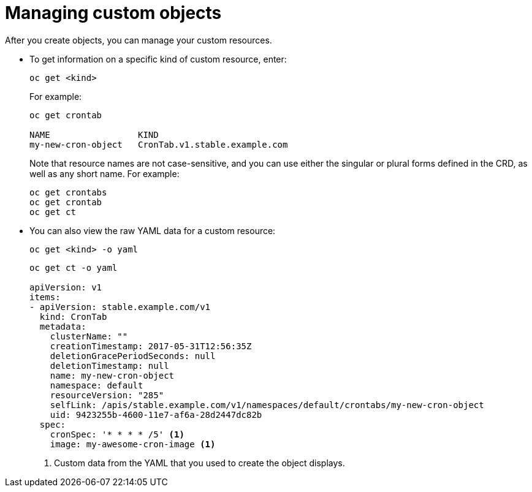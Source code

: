 ////
manage custom objects created from a CRD

Module included in the following assemblies:

* admin_guide/custom_resource_definitions.adoc
* dev_guide/creating_crd_objects.adoc
////

[id='manage-crd-obj-{context}']
= Managing custom objects

After you create objects, you can manage your custom resources.

* To get information on a specific kind of custom resource, enter:
+
----
oc get <kind>
----
+
For example:
+
----
oc get crontab

NAME                 KIND
my-new-cron-object   CronTab.v1.stable.example.com
----
+
Note that resource names are not case-sensitive,
and you can use either the singular or plural forms defined in the CRD,
as well as any short name. For example:
+
----
oc get crontabs
oc get crontab
oc get ct
----

* You can also view the raw YAML data for a custom resource:
+
----
oc get <kind> -o yaml
----
+
----
oc get ct -o yaml

apiVersion: v1
items:
- apiVersion: stable.example.com/v1
  kind: CronTab
  metadata:
    clusterName: ""
    creationTimestamp: 2017-05-31T12:56:35Z
    deletionGracePeriodSeconds: null
    deletionTimestamp: null
    name: my-new-cron-object
    namespace: default
    resourceVersion: "285"
    selfLink: /apis/stable.example.com/v1/namespaces/default/crontabs/my-new-cron-object
    uid: 9423255b-4600-11e7-af6a-28d2447dc82b
  spec:
    cronSpec: '* * * * /5' <1>
    image: my-awesome-cron-image <1>
----
<1> Custom data from the YAML that you used to create the object displays.
